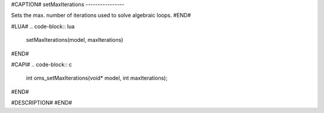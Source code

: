 #CAPTION#
setMaxIterations
----------------

Sets the max. number of iterations used to solve algebraic loops.
#END#

#LUA#
.. code-block:: lua

  setMaxIterations(model, maxIterations)
#END#

#CAPI#
.. code-block:: c

  int oms_setMaxIterations(void* model, int maxIterations);
#END#

#DESCRIPTION#
#END#
